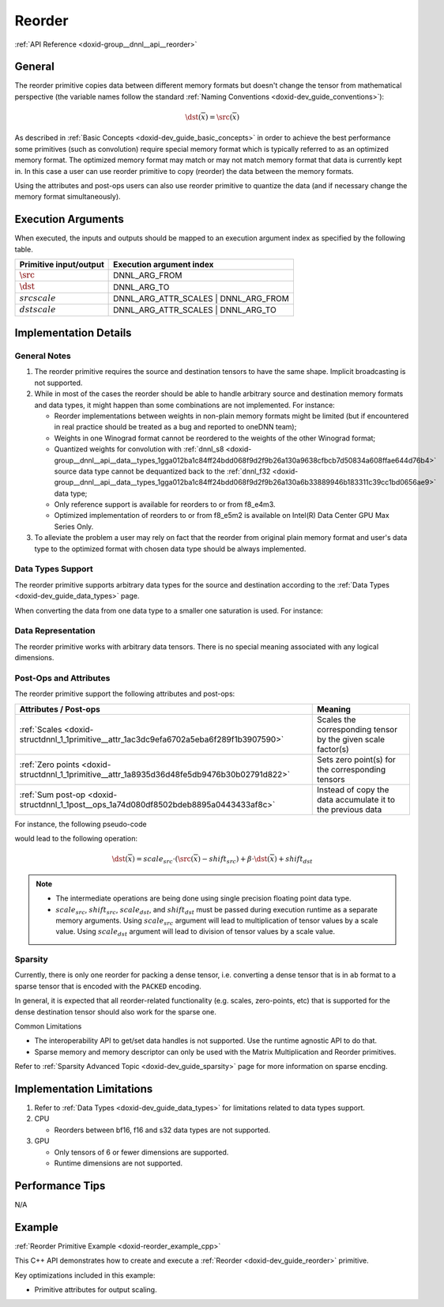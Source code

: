 .. index:: pair: page; Reorder
.. _doxid-dev_guide_reorder:

Reorder
=======

:ref:`API Reference <doxid-group__dnnl__api__reorder>`

General
~~~~~~~

The reorder primitive copies data between different memory formats but doesn't change the tensor from mathematical perspective (the variable names follow the standard :ref:`Naming Conventions <doxid-dev_guide_conventions>`):

.. math::

	\dst(\overline{x}) = \src(\overline{x})

As described in :ref:`Basic Concepts <doxid-dev_guide_basic_concepts>` in order to achieve the best performance some primitives (such as convolution) require special memory format which is typically referred to as an optimized memory format. The optimized memory format may match or may not match memory format that data is currently kept in. In this case a user can use reorder primitive to copy (reorder) the data between the memory formats.

Using the attributes and post-ops users can also use reorder primitive to quantize the data (and if necessary change the memory format simultaneously).

Execution Arguments
~~~~~~~~~~~~~~~~~~~

When executed, the inputs and outputs should be mapped to an execution argument index as specified by the following table.

=======================  =====================================  
Primitive input/output   Execution argument index               
=======================  =====================================  
:math:`\src`             DNNL_ARG_FROM                          
:math:`\dst`             DNNL_ARG_TO                            
:math:`src scale`        DNNL_ARG_ATTR_SCALES | DNNL_ARG_FROM   
:math:`dst scale`        DNNL_ARG_ATTR_SCALES | DNNL_ARG_TO     
=======================  =====================================

Implementation Details
~~~~~~~~~~~~~~~~~~~~~~

General Notes
-------------

#. The reorder primitive requires the source and destination tensors to have the same shape. Implicit broadcasting is not supported.

#. While in most of the cases the reorder should be able to handle arbitrary source and destination memory formats and data types, it might happen than some combinations are not implemented. For instance:
   
   * Reorder implementations between weights in non-plain memory formats might be limited (but if encountered in real practice should be treated as a bug and reported to oneDNN team);
   
   * Weights in one Winograd format cannot be reordered to the weights of the other Winograd format;
   
   * Quantized weights for convolution with :ref:`dnnl_s8 <doxid-group__dnnl__api__data__types_1gga012ba1c84ff24bdd068f9d2f9b26a130a9638cfbcb7d50834a608ffae644d76b4>` source data type cannot be dequantized back to the :ref:`dnnl_f32 <doxid-group__dnnl__api__data__types_1gga012ba1c84ff24bdd068f9d2f9b26a130a6b33889946b183311c39cc1bd0656ae9>` data type;
   
   * Only reference support is available for reorders to or from f8_e4m3.
   
   * Optimized implementation of reorders to or from f8_e5m2 is available on Intel(R) Data Center GPU Max Series Only.

#. To alleviate the problem a user may rely on fact that the reorder from original plain memory format and user's data type to the optimized format with chosen data type should be always implemented.

Data Types Support
------------------

The reorder primitive supports arbitrary data types for the source and destination according to the :ref:`Data Types <doxid-dev_guide_data_types>` page.

When converting the data from one data type to a smaller one saturation is used. For instance:

.. ref-code-block:: cpp

	reorder(src={1024, data_type=f32}, dst={, data_type=s8})
	// dst == {127}
	
	reorder(src={-124, data_type=f32}, dst={, data_type=u8})
	// dst == {0}

Data Representation
-------------------

The reorder primitive works with arbitrary data tensors. There is no special meaning associated with any logical dimensions.

Post-Ops and Attributes
-----------------------

The reorder primitive support the following attributes and post-ops:

============================================================================================  =============================================================  
Attributes / Post-ops                                                                         Meaning                                                        
============================================================================================  =============================================================  
:ref:`Scales <doxid-structdnnl_1_1primitive__attr_1ac3dc9efa6702a5eba6f289f1b3907590>`        Scales the corresponding tensor by the given scale factor(s)   
:ref:`Zero points <doxid-structdnnl_1_1primitive__attr_1a8935d36d48fe5db9476b30b02791d822>`   Sets zero point(s) for the corresponding tensors               
:ref:`Sum post-op <doxid-structdnnl_1_1post__ops_1a74d080df8502bdeb8895a0443433af8c>`         Instead of copy the data accumulate it to the previous data    
============================================================================================  =============================================================

For instance, the following pseudo-code

.. ref-code-block:: cpp

	reorder(
	        src = {dims={N, C, H, W}, data_type=dt_src, memory_format=fmt_src},
	        dst = {dims={N, C, H, W}, data_type=dt_dst, memory_format=fmt_dst},
	        attr ={
	            scales={ src={mask=0} },
	            zero_points= { src={mask=0}, dst={mask=0} },
	            post-ops = { sum={scale=beta} },
	        })

would lead to the following operation:

.. math::

	\dst(\overline{x}) = scale_{src} \cdot (\src(\overline{x}) - shift_{src}) + \beta \cdot \dst(\overline{x}) + shift_{dst}

.. note:: 

   * The intermediate operations are being done using single precision floating point data type.
   
   * :math:`scale_{src}`, :math:`shift_{src}`, :math:`scale_{dst}`, and :math:`shift_{dst}` must be passed during execution runtime as a separate memory arguments. Using :math:`scale_{src}` argument will lead to multiplication of tensor values by a scale value. Using :math:`scale_{dst}` argument will lead to division of tensor values by a scale value.
   
   


Sparsity
--------

Currently, there is only one reorder for packing a dense tensor, i.e. converting a dense tensor that is in ``ab`` format to a sparse tensor that is encoded with the ``PACKED`` encoding.

In general, it is expected that all reorder-related functionality (e.g. scales, zero-points, etc) that is supported for the dense destination tensor should also work for the sparse one.

Common Limitations

* The interoperability API to get/set data handles is not supported. Use the runtime agnostic API to do that.

* Sparse memory and memory descriptor can only be used with the Matrix Multiplication and Reorder primitives.

Refer to :ref:`Sparsity Advanced Topic <doxid-dev_guide_sparsity>` page for more information on sparse encding.

Implementation Limitations
~~~~~~~~~~~~~~~~~~~~~~~~~~

#. Refer to :ref:`Data Types <doxid-dev_guide_data_types>` for limitations related to data types support.

#. CPU
   
   * Reorders between bf16, f16 and s32 data types are not supported.

#. GPU
   
   * Only tensors of 6 or fewer dimensions are supported.
   
   * Runtime dimensions are not supported.

Performance Tips
~~~~~~~~~~~~~~~~

N/A

Example
~~~~~~~

:ref:`Reorder Primitive Example <doxid-reorder_example_cpp>`

This C++ API demonstrates how to create and execute a :ref:`Reorder <doxid-dev_guide_reorder>` primitive.

Key optimizations included in this example:

* Primitive attributes for output scaling.


